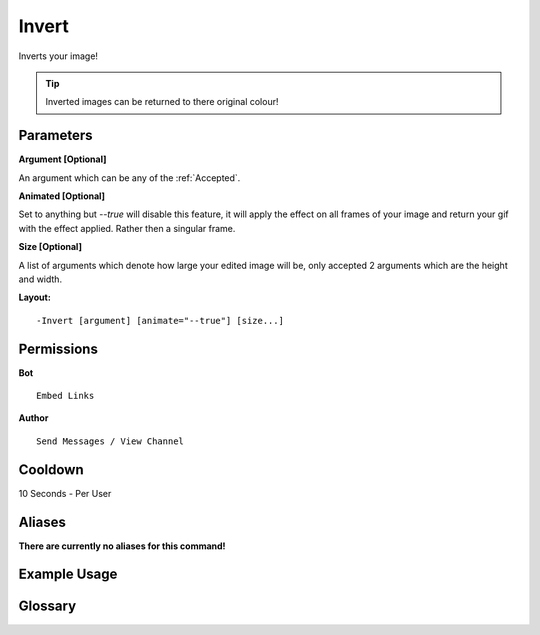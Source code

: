 .. meta::
    :title: Documentation - Mecha Karen
    :type: website
    :url: https://docs.mechakaren.xyz/
    :description: Invert Command [Fun] [Images] [Filter].
    :theme-color: #f54646
 
Invert
======
Inverts your image!

.. tip::
    Inverted images can be returned to there original colour!
 
Parameters
----------
**Argument [Optional]**

An argument which can be any of the :ref:`Accepted`.
 
**Animated [Optional]**

Set to anything but *--true* will disable this feature, it will apply the effect
on all frames of your image and return your gif with the effect applied. Rather then
a singular frame.

**Size [Optional]**

A list of arguments which denote how large your edited image will be, only accepted 2
arguments which are the height and width.
 
**Layout:**
::
    -Invert [argument] [animate="--true"] [size...]
 
Permissions
-----------
**Bot**
::
    Embed Links
 
**Author**
::
    Send Messages / View Channel
 
Cooldown
--------
10 Seconds - Per User
 
Aliases
-------
**There are currently no aliases for this command!**
 
Example Usage
-------------
 
.. figure:: /images/invert.png
    :width: 400px
    :align: center
    :alt: Example Usage of the Invert Command

Glossary
--------

.. glossary::

    Invert
       Fun / Image Command